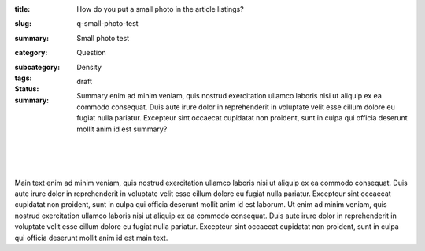 :title: How do you put a small photo in the article listings?
:slug: q-small-photo-test
:summary: Small photo test
:category: Question
:subcategory:
:tags: Density
:status: draft
:summary: Summary enim ad minim veniam, quis nostrud exercitation ullamco laboris nisi ut aliquip ex ea commodo consequat. Duis aute irure dolor in reprehenderit in voluptate velit esse cillum dolore eu fugiat nulla pariatur. Excepteur sint occaecat cupidatat non proident, sunt in culpa qui officia deserunt mollit anim id est summary?

	.. figure:: /images/1090019-002.jpg
		:alt: Michael Cumming
		:figwidth: 100%
		:width: 200px

|

.. figure:: /images/1090019-002.jpg
	:alt: Michael Cumming
	:figwidth: 100%
	:width: 400px

|

Main text enim ad minim veniam, quis nostrud exercitation ullamco laboris nisi ut aliquip ex ea commodo consequat. Duis aute irure dolor in reprehenderit in voluptate velit esse cillum dolore eu fugiat nulla pariatur. Excepteur sint occaecat cupidatat non proident, sunt in culpa qui officia deserunt mollit anim id est laborum. Ut enim ad minim veniam, quis nostrud exercitation ullamco laboris nisi ut aliquip ex ea commodo consequat. Duis aute irure dolor in reprehenderit in voluptate velit esse cillum dolore eu fugiat nulla pariatur. Excepteur sint occaecat cupidatat non proident, sunt in culpa qui officia deserunt mollit anim id est main text.